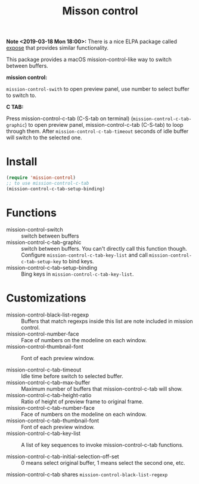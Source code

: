 #+TITLE: Misson control

*Note <2019-03-18 Mon 18:00>:* There is a nice ELPA package called [[https://github.com/clemera/buffer-expose][expose]] that provides similar functionality.

This package provides a macOS mission-control-like way to switch between buffers.

*mission control:*

=mission-control-swith= to open preview panel, use number to select buffer to switch to.

[[./mcon.gif][./mcon.gif]]

*C TAB:* 

Press mission-control-c-tab (C-S-tab on terminal) (=mission-control-c-tab-graphic=) to open preview panel, mission-control-c-tab (C-S-tab) to loop through them.
After =mission-control-c-tab-timeout= seconds of idle buffer will switch to the selected one.

[[./c-tab.gif][./c-tab.gif]]

* Install
#+BEGIN_SRC lisp
(require 'mission-control)
;; to use mission-control-c-tab
(mission-control-c-tab-setup-binding)
#+END_SRC

* Functions
  
- mission-control-switch :: switch between buffers
- mission-control-c-tab-graphic :: switch between buffers. You can't directly call this function though.
                   Configure =mission-control-c-tab-key-list= and call =mission-control-c-tab-setup-key= to bind keys.
- mission-control-c-tab-setup-binding :: Bing keys in =mission-control-c-tab-key-list=.

* Customizations

- mission-control-black-list-regexp :: Buffers that match regexps inside this list are note included in mission control.
- mission-control-number-face :: Face of numbers on the modeline on each window.
- mission-control-thumbnail-font :: Font of each preview window.

- mission-control-c-tab-timeout :: Idle time before switch to selected buffer.
- mission-control-c-tab-max-buffer :: Maximum number of buffers that mission-control-c-tab will show.
- mission-control-c-tab-height-ratio :: Ratio of height of preview frame to original frame.
- mission-control-c-tab-number-face :: Face of numbers on the modeline on each window.
- mission-control-c-tab-thumbnail-font :: Font of each preview window.
- mission-control-c-tab-key-list :: A list of key sequences to invoke mission-control-c-tab functions.
                    
- mission-control-c-tab-initial-selection-off-set :: 0 means select original buffer, 1 means select the second one, etc.

mission-control-c-tab shares =mission-control-black-list-regexp=

               
